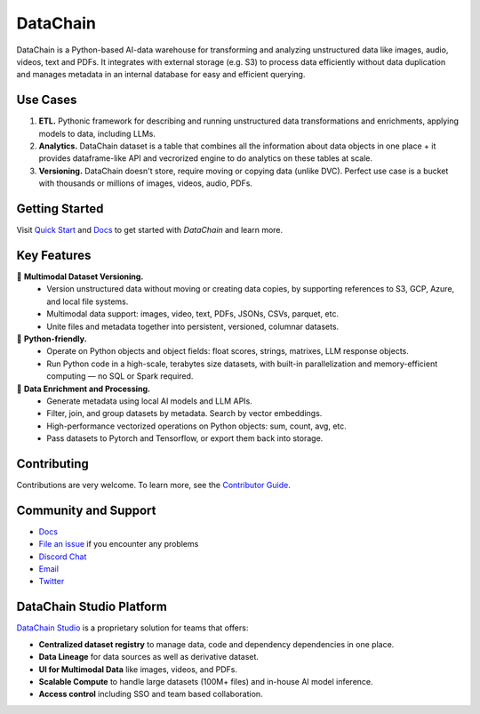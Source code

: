 ================
|logo| DataChain
================

|PyPI| |Python Version| |Codecov| |Tests|

.. |logo| image:: docs/assets/datachain.svg
   :height: 24
.. |PyPI| image:: https://img.shields.io/pypi/v/datachain.svg
   :target: https://pypi.org/project/datachain/
   :alt: PyPI
.. |Python Version| image:: https://img.shields.io/pypi/pyversions/datachain
   :target: https://pypi.org/project/datachain
   :alt: Python Version
.. |Codecov| image:: https://codecov.io/gh/iterative/datachain/graph/badge.svg?token=byliXGGyGB
   :target: https://codecov.io/gh/iterative/datachain
   :alt: Codecov
.. |Tests| image:: https://github.com/iterative/datachain/actions/workflows/tests.yml/badge.svg
   :target: https://github.com/iterative/datachain/actions/workflows/tests.yml
   :alt: Tests

DataChain is a Python-based AI-data warehouse for transforming and analyzing unstructured
data like images, audio, videos, text and PDFs. It integrates with external storage
(e.g. S3) to process data efficiently without data duplication and manages metadata
in an internal database for easy and efficient querying.


Use Cases
=========

1. **ETL.** Pythonic framework for describing and running unstructured data transformations
   and enrichments, applying models to data, including LLMs.
2. **Analytics.** DataChain dataset is a table that combines all the information about data
   objects in one place + it provides dataframe-like API and vecrorized engine to do analytics
   on these tables at scale.
3. **Versioning.** DataChain doesn't store, require moving or copying data (unlike DVC).
   Perfect use case is a bucket with thousands or millions of images, videos, audio, PDFs.

Getting Started
===============

Visit `Quick Start <https://docs.datachain.ai/quick-start>`_ and `Docs <https://docs.datachain.ai/>`_
to get started with `DataChain` and learn more.

Key Features
============

📂 **Multimodal Dataset Versioning.**
   - Version unstructured data without moving or creating data copies, by supporting
     references to S3, GCP, Azure, and local file systems.
   - Multimodal data support: images, video, text, PDFs, JSONs, CSVs, parquet, etc.
   - Unite files and metadata together into persistent, versioned, columnar datasets.

🐍 **Python-friendly.**
   - Operate on Python objects and object fields: float scores, strings, matrixes,
     LLM response objects.
   - Run Python code in a high-scale, terabytes size datasets, with built-in
     parallelization and memory-efficient computing — no SQL or Spark required.

🧠 **Data Enrichment and Processing.**
   - Generate metadata using local AI models and LLM APIs.
   - Filter, join, and group datasets by metadata. Search by vector embeddings.
   - High-performance vectorized operations on Python objects: sum, count, avg, etc.
   - Pass datasets to Pytorch and Tensorflow, or export them back into storage.


Contributing
============

Contributions are very welcome. To learn more, see the `Contributor Guide`_.


Community and Support
=====================

* `Docs <https://docs.datachain.ai/>`_
* `File an issue`_ if you encounter any problems
* `Discord Chat <https://dvc.org/chat>`_
* `Email <mailto:support@dvc.org>`_
* `Twitter <https://twitter.com/DVCorg>`_


DataChain Studio Platform
=========================

`DataChain Studio`_ is a proprietary solution for teams that offers:

- **Centralized dataset registry** to manage data, code and dependency
  dependencies in one place.
- **Data Lineage** for data sources as well as derivative dataset.
- **UI for Multimodal Data** like images, videos, and PDFs.
- **Scalable Compute** to handle large datasets (100M+ files) and in-house
  AI model inference.
- **Access control** including SSO and team based collaboration.

.. _PyPI: https://pypi.org/
.. _file an issue: https://github.com/iterative/datachain/issues
.. github-only
.. _Contributor Guide: https://docs.datachain.ai/contributing
.. _Pydantic: https://github.com/pydantic/pydantic
.. _publicly available: https://radar.kit.edu/radar/en/dataset/FdJmclKpjHzLfExE.ExpBot%2B-%2BA%2Bdataset%2Bof%2B79%2Bdialogs%2Bwith%2Ban%2Bexperimental%2Bcustomer%2Bservice%2Bchatbot
.. _SQLite: https://www.sqlite.org/
.. _Getting Started: https://docs.datachain.ai/
.. _DataChain Studio: https://studio.datachain.ai/

